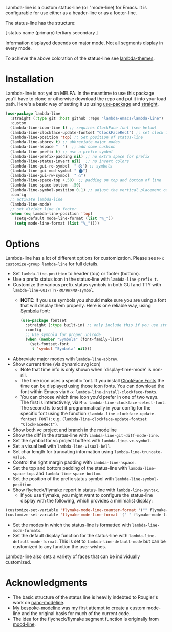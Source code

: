 
Lambda-line is a custom status-line (or "mode-line) for Emacs. It is
configurable for use either as a header-line or as a footer-line.

The status-line has the structure:

[ status name (primary) tertiary secondary ]

Information displayed depends on major mode. Not all segments display in every mode. 

#+ATTR_HTML: :width 85%
[[file:screenshots/read-write-dark.png]]
#+ATTR_HTML: :width 85%
[[file:screenshots/read-only-dark.png]]
#+ATTR_HTML: :width 85%
[[file:screenshots/write-dark-prog.png]]
#+ATTR_HTML: :width 85%
[[file:screenshots/read-write-light.png]]
#+ATTR_HTML: :width 85%
[[file:screenshots/read-only-light.png]]
#+ATTR_HTML: :width 85%
[[file:screenshots/inverted-rw.png]]
#+ATTR_HTML: :width 85%
[[file:screenshots/inverted-ro.png]]

To achieve the above coloration of the status-line see [[https://github.com/Lambda-Emacs/lambda-themes][lambda-themes]].

* Installation

Lambda-line is not yet on MELPA. In the meantime to use this package you'll
have to clone or otherwise download the repo and put it into your load path.
Here's a basic way of setting it up using [[https://github.com/jwiegley/use-package][use-package]] and [[https://github.com/raxod502/straight.el][straight]].

#+begin_src emacs-lisp
  (use-package lambda-line
    :straight (:type git :host github :repo "lambda-emacs/lambda-line") 
    :custom
    (lambda-line-icon-time t) ;; requires ClockFace font (see below)
    (lambda-line-clockface-update-fontset "ClockFaceRect") ;; set clock icon
    (lambda-line-position 'top) ;; Set position of status-line 
    (lambda-line-abbrev t) ;; abbreviate major modes
    (lambda-line-hspace "  ")  ;; add some cushion
    (lambda-line-prefix t) ;; use a prefix symbol
    (lambda-line-prefix-padding nil) ;; no extra space for prefix 
    (lambda-line-status-invert nil)  ;; no invert colors
    (lambda-line-gui-ro-symbol  " ⨂") ;; symbols
    (lambda-line-gui-mod-symbol " ⬤") 
    (lambda-line-gui-rw-symbol  " ◯") 
    (lambda-line-space-top +.50)  ;; padding on top and bottom of line
    (lambda-line-space-bottom -.50)
    (lambda-line-symbol-position 0.1) ;; adjust the vertical placement of symbol
    :config
    ;; activate lambda-line 
    (lambda-line-mode) 
    ;; set divider line in footer
    (when (eq lambda-line-position 'top)
      (setq-default mode-line-format (list "%_"))
      (setq mode-line-format (list "%_"))))
#+end_src

* Options

Lambda-line has a lot of different options for customization. Please see
=M-x customize-group lambda-line= for full details.

- Set =lambda-line-position= to header (top) or footer (bottom).
- Use a prefix status icon in the status-line with =lambda-line-prefix t=.
- Customize the various prefix status symbols in both GUI and TTY with
  =lambda-line-GUI/TTY-RO/RW/MD-symbol=.
   + *NOTE*: If you use symbols you should make sure you are using a font that
        will display them properly. Here is one reliable way, using [[https://fontlibrary.org/assets/downloads/symbola/cf81aeb303c13ce765877d31571dc5c7/symbola.zip][Symbola]] font:
        #+begin_src emacs-lisp
 (use-package fontset
   :straight (:type built-in) ;; only include this if you use straight
   :config
   ;; Use symbola for proper unicode
   (when (member "Symbola" (font-family-list))
     (set-fontset-font
      t 'symbol "Symbola" nil)))
        #+end_src
- Abbreviate major modes with =lambda-line-abbrev=.
- Show current time (via dynamic svg icon)
   + Note that time info is only shown when `display-time-mode' is non-nil.
   + The time icon uses a specific font. If you install [[https://github.com/ocodo/ClockFace-font][ClockFace Fonts]] the time can be displayed using those icon fonts. You can download the font within Emacs via =M-x lambda-line-install-clockface-fonts=.
   + You can choose which time icon you'd prefer in one of two ways. The first is interactively, via =M-x lambda-line-clockface-select-font=. The second is to set it programmatically in your config for the specific font using the function =(lambda-line-clockface-update-fontset FONT)=; e.g. =(lambda-line-clockface-update-fontset "ClockFaceRect")=. 
- Show both vc project and branch in the modeline
- Show the diff in the status-line with =lambda-line-git-diff-mode-line=.
- Set the symbol for vc project buffers with =lambda-line-vc-symbol=.
- Set a visual bell with =lambda-line-visual-bell=.
- Set char length for truncating information using =lambda-line-truncate-value=. 
- Control the right margin padding with =lambda-line-hspace=. 
- Set the top and bottom padding of the status-line with =lambda-line-space-top=.
  and =lambda-line-space-bottom=.
- Set the position of the prefix status symbol with =lambda-line-symbol-position=.
- Show flycheck/flymake report in status-line with =lambda-line-syntax=.
   + If you use flymake, you might want to configure the status-line display with
     the following, which provides a minimalist display:
#+begin_src emacs-lisp
(customize-set-variable 'flymake-mode-line-counter-format '("" flymake-mode-line-error-counter flymake-mode-line-warning-counter flymake-mode-line-note-counter ""))
(customize-set-variable 'flymake-mode-line-format '(" " flymake-mode-line-exception flymake-mode-line-counters))
#+end_src
- Set the modes in which the status-line is formatted with
  =lambda-line-mode-formats=. 
- Set the default display function for the status-line with
  =lambda-line-default-mode-format=. This is set to =lambda-line-default-mode= but
  can be customized to any function the user wishes.

  
Lambda-line also sets a variety of faces that can be individually customized. 

* Acknowledgments

- The basic structure of the status line is heavily indebted to Rougier's work
  on [[https://github.com/rougier/nano-modeline][nano-modeline]].
- My [[https://github.com/mclear-tools/bespoke-modeline][bespoke-modeline]] was my first attempt to create a custom mode-line and the
  original basis for much of the current code.
- The idea for the flycheck/flymake segment function is originally from [[https://github.com/jessiehildebrandt/mood-line][mood-line]]. 
